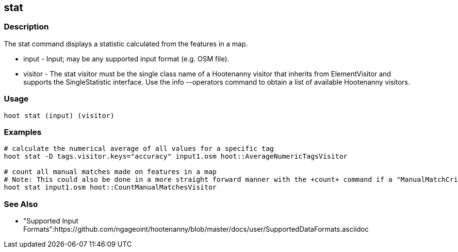 [[stat]]
== stat

=== Description

The +stat+ command displays a statistic calculated from the features in a map.

* +input+  -  Input; may be any supported input format (e.g. OSM file).
* +visitor+ - The stat visitor must be the single class name of a Hootenanny visitor that inherits from ElementVisitor and supports the
              SingleStatistic interface.  Use the +info --operators+ command to obtain a list of available Hootenanny visitors.

=== Usage

--------------------------------------
hoot stat (input) (visitor)
--------------------------------------

=== Examples

--------------------------------------
# calculate the numerical average of all values for a specific tag
hoot stat -D tags.visitor.keys="accuracy" input1.osm hoot::AverageNumericTagsVisitor

# count all manual matches made on features in a map
# Note: This could also be done in a more straight forward manner with the +count+ command if a "ManualMatchCriterion" existed.
hoot stat input1.osm hoot::CountManualMatchesVisitor
--------------------------------------

=== See Also

* "Supported Input Formats":https://github.com/ngageoint/hootenanny/blob/master/docs/user/SupportedDataFormats.asciidoc

